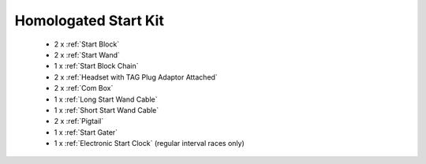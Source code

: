Homologated Start Kit
`````````````````````
  - 2 x :ref:`Start Block`
  - 2 x :ref:`Start Wand`
  - 1 x :ref:`Start Block Chain`
  - 2 x :ref:`Headset with TAG Plug Adaptor Attached`
  - 2 x :ref:`Com Box`
  - 1 x :ref:`Long Start Wand Cable`
  - 1 x :ref:`Short Start Wand Cable`
  - 2 x :ref:`Pigtail`
  - 1 x :ref:`Start Gater`
  - 1 x :ref:`Electronic Start Clock` (regular interval races only)